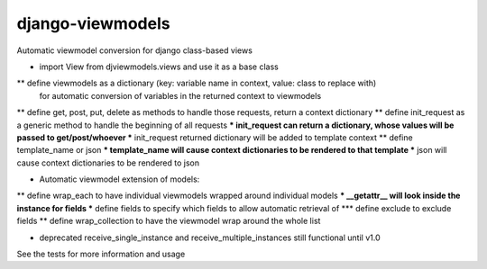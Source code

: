django-viewmodels
=================

Automatic viewmodel conversion for django class-based views

* import View from djviewmodels.views and use it as a base class
** define viewmodels as a dictionary (key: variable name in context, value: class to replace with)
          for automatic conversion of variables in the returned context to viewmodels
** define get, post, put, delete as methods to handle those requests, return a context dictionary
** define init_request as a generic method to handle the beginning of all requests
*** init_request can return a dictionary, whose values will be passed to get/post/whoever
*** init_request returned dictionary will be added to template context
** define template_name or json
*** template_name will cause context dictionaries to be rendered to that template
*** json will cause context dictionaries to be rendered to json

* Automatic viewmodel extension of models:
** define wrap_each to have individual viewmodels wrapped around individual models
*** __getattr__ will look inside the instance for fields
*** define fields to specify which fields to allow automatic retrieval of
*** define exclude to exclude fields
** define wrap_collection to have the viewmodel wrap around the whole list

* deprecated receive_single_instance and receive_multiple_instances still functional until v1.0

See the tests for more information and usage
